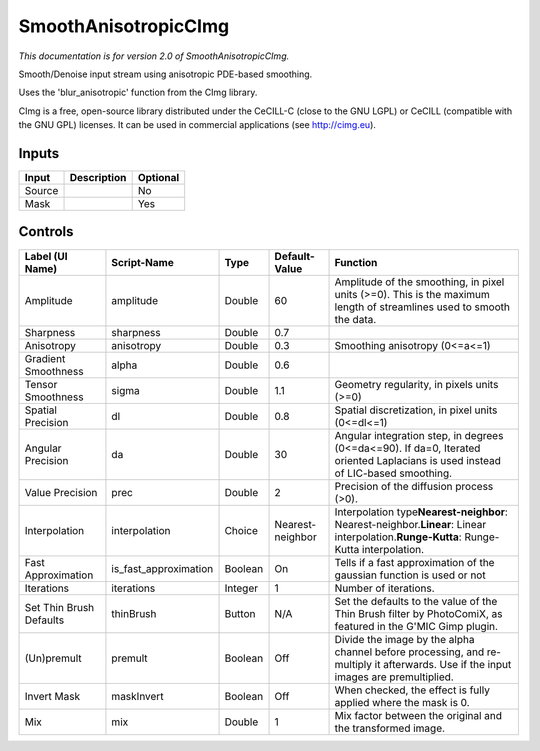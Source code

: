 .. _net.sf.cimg.CImgSmooth:

SmoothAnisotropicCImg
=====================

.. figure:: net.sf.cimg.CImgSmooth.png
   :alt: 

*This documentation is for version 2.0 of SmoothAnisotropicCImg.*

Smooth/Denoise input stream using anisotropic PDE-based smoothing.

Uses the 'blur\_anisotropic' function from the CImg library.

CImg is a free, open-source library distributed under the CeCILL-C (close to the GNU LGPL) or CeCILL (compatible with the GNU GPL) licenses. It can be used in commercial applications (see http://cimg.eu).

Inputs
------

+----------+---------------+------------+
| Input    | Description   | Optional   |
+==========+===============+============+
| Source   |               | No         |
+----------+---------------+------------+
| Mask     |               | Yes        |
+----------+---------------+------------+

Controls
--------

+---------------------------+---------------------------+-----------+--------------------+-----------------------------------------------------------------------------------------------------------------------------------------------+
| Label (UI Name)           | Script-Name               | Type      | Default-Value      | Function                                                                                                                                      |
+===========================+===========================+===========+====================+===============================================================================================================================================+
| Amplitude                 | amplitude                 | Double    | 60                 | Amplitude of the smoothing, in pixel units (>=0). This is the maximum length of streamlines used to smooth the data.                          |
+---------------------------+---------------------------+-----------+--------------------+-----------------------------------------------------------------------------------------------------------------------------------------------+
| Sharpness                 | sharpness                 | Double    | 0.7                |                                                                                                                                               |
+---------------------------+---------------------------+-----------+--------------------+-----------------------------------------------------------------------------------------------------------------------------------------------+
| Anisotropy                | anisotropy                | Double    | 0.3                | Smoothing anisotropy (0<=a<=1)                                                                                                                |
+---------------------------+---------------------------+-----------+--------------------+-----------------------------------------------------------------------------------------------------------------------------------------------+
| Gradient Smoothness       | alpha                     | Double    | 0.6                |                                                                                                                                               |
+---------------------------+---------------------------+-----------+--------------------+-----------------------------------------------------------------------------------------------------------------------------------------------+
| Tensor Smoothness         | sigma                     | Double    | 1.1                | Geometry regularity, in pixels units (>=0)                                                                                                    |
+---------------------------+---------------------------+-----------+--------------------+-----------------------------------------------------------------------------------------------------------------------------------------------+
| Spatial Precision         | dl                        | Double    | 0.8                | Spatial discretization, in pixel units (0<=dl<=1)                                                                                             |
+---------------------------+---------------------------+-----------+--------------------+-----------------------------------------------------------------------------------------------------------------------------------------------+
| Angular Precision         | da                        | Double    | 30                 | Angular integration step, in degrees (0<=da<=90). If da=0, Iterated oriented Laplacians is used instead of LIC-based smoothing.               |
+---------------------------+---------------------------+-----------+--------------------+-----------------------------------------------------------------------------------------------------------------------------------------------+
| Value Precision           | prec                      | Double    | 2                  | Precision of the diffusion process (>0).                                                                                                      |
+---------------------------+---------------------------+-----------+--------------------+-----------------------------------------------------------------------------------------------------------------------------------------------+
| Interpolation             | interpolation             | Choice    | Nearest-neighbor   | Interpolation type\ **Nearest-neighbor**: Nearest-neighbor.\ **Linear**: Linear interpolation.\ **Runge-Kutta**: Runge-Kutta interpolation.   |
+---------------------------+---------------------------+-----------+--------------------+-----------------------------------------------------------------------------------------------------------------------------------------------+
| Fast Approximation        | is\_fast\_approximation   | Boolean   | On                 | Tells if a fast approximation of the gaussian function is used or not                                                                         |
+---------------------------+---------------------------+-----------+--------------------+-----------------------------------------------------------------------------------------------------------------------------------------------+
| Iterations                | iterations                | Integer   | 1                  | Number of iterations.                                                                                                                         |
+---------------------------+---------------------------+-----------+--------------------+-----------------------------------------------------------------------------------------------------------------------------------------------+
| Set Thin Brush Defaults   | thinBrush                 | Button    | N/A                | Set the defaults to the value of the Thin Brush filter by PhotoComiX, as featured in the G'MIC Gimp plugin.                                   |
+---------------------------+---------------------------+-----------+--------------------+-----------------------------------------------------------------------------------------------------------------------------------------------+
| (Un)premult               | premult                   | Boolean   | Off                | Divide the image by the alpha channel before processing, and re-multiply it afterwards. Use if the input images are premultiplied.            |
+---------------------------+---------------------------+-----------+--------------------+-----------------------------------------------------------------------------------------------------------------------------------------------+
| Invert Mask               | maskInvert                | Boolean   | Off                | When checked, the effect is fully applied where the mask is 0.                                                                                |
+---------------------------+---------------------------+-----------+--------------------+-----------------------------------------------------------------------------------------------------------------------------------------------+
| Mix                       | mix                       | Double    | 1                  | Mix factor between the original and the transformed image.                                                                                    |
+---------------------------+---------------------------+-----------+--------------------+-----------------------------------------------------------------------------------------------------------------------------------------------+
